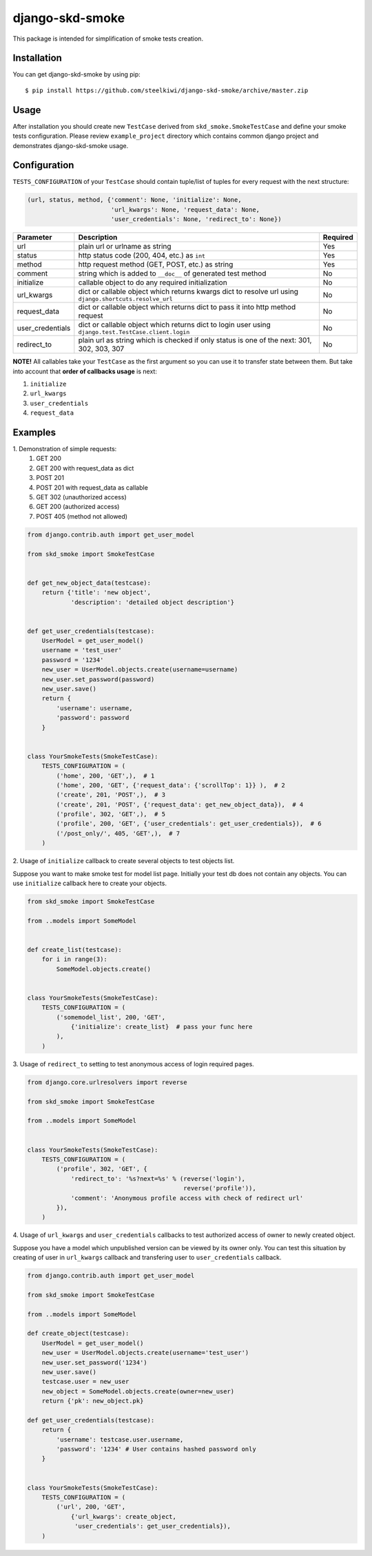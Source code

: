 ================
django-skd-smoke
================

.. image:: https://travis-ci.org/steelkiwi/django-skd-smoke.svg
    :target: https://travis-ci.org/steelkiwi/django-skd-smoke

.. image:: https://coveralls.io/repos/steelkiwi/django-skd-smoke/badge.svg?branch=master&service=github
    :target: https://coveralls.io/github/steelkiwi/django-skd-smoke?branch=master

This package is intended for simplification of smoke tests creation.

Installation
------------

You can get django-skd-smoke by using pip::

    $ pip install https://github.com/steelkiwi/django-skd-smoke/archive/master.zip


Usage
-----
After installation you should create new ``TestCase`` derived from
``skd_smoke.SmokeTestCase`` and define your smoke tests configuration.
Please review ``example_project`` directory which contains common django
project and demonstrates django-skd-smoke usage.


Configuration
-------------
``TESTS_CONFIGURATION`` of your ``TestCase`` should contain tuple/list of
tuples for every request with the next structure:

.. code-block:: python

    (url, status, method, {'comment': None, 'initialize': None,
                           'url_kwargs': None, 'request_data': None,
                           'user_credentials': None, 'redirect_to': None})


.. list-table::
   :widths: 15 80 5
   :header-rows: 1

   * - Parameter
     - Description
     - Required
   * - url
     - plain url or urlname as string
     - Yes
   * - status
     - http status code (200, 404, etc.) as ``int``
     - Yes
   * - method
     - http request method (GET, POST, etc.) as string
     - Yes
   * - comment
     - string which is added to ``__doc__`` of generated test method
     - No
   * - initialize
     - callable object to do any required initialization
     - No
   * - url_kwargs
     - dict or callable object which returns kwargs dict to resolve url using ``django.shortcuts.resolve_url``
     - No
   * - request_data
     - dict or callable object which returns dict to pass it into http method request
     - No
   * - user_credentials
     - dict or callable object which returns dict to login user using ``django.test.TestCase.client.login``
     - No
   * - redirect_to
     - plain url as string which is checked if only status is one of the next: 301, 302, 303, 307
     - No

**NOTE!** All callables take your ``TestCase`` as the first argument so
you can use it to transfer state between them. But take into account that
**order of callbacks usage** is next:

#. ``initialize``
#. ``url_kwargs``
#. ``user_credentials``
#. ``request_data``


Examples
--------

\1. Demonstration of simple requests:
    1. GET 200
    2. GET 200 with request_data as dict
    3. POST 201
    4. POST 201 with request_data as callable
    5. GET 302 (unauthorized access)
    6. GET 200 (authorized access)
    7. POST 405 (method not allowed)

.. code-block:: python

    from django.contrib.auth import get_user_model

    from skd_smoke import SmokeTestCase


    def get_new_object_data(testcase):
        return {'title': 'new object',
                'description': 'detailed object description'}


    def get_user_credentials(testcase):
        UserModel = get_user_model()
        username = 'test_user'
        password = '1234'
        new_user = UserModel.objects.create(username=username)
        new_user.set_password(password)
        new_user.save()
        return {
            'username': username,
            'password': password
        }


    class YourSmokeTests(SmokeTestCase):
        TESTS_CONFIGURATION = (
            ('home', 200, 'GET',),  # 1
            ('home', 200, 'GET', {'request_data': {'scrollTop': 1}} ),  # 2
            ('create', 201, 'POST',),  # 3
            ('create', 201, 'POST', {'request_data': get_new_object_data}),  # 4
            ('profile', 302, 'GET',),  # 5
            ('profile', 200, 'GET', {'user_credentials': get_user_credentials}),  # 6
            ('/post_only/', 405, 'GET',),  # 7
        )


2. Usage of ``initialize`` callback to create several objects to test objects
list.

Suppose you want to make smoke test for model list page. Initially your test db
does not contain any objects. You can use ``initialize`` callback here to
create your objects.


.. code-block:: python

    from skd_smoke import SmokeTestCase

    from ..models import SomeModel


    def create_list(testcase):
        for i in range(3):
            SomeModel.objects.create()


    class YourSmokeTests(SmokeTestCase):
        TESTS_CONFIGURATION = (
            ('somemodel_list', 200, 'GET',
                {'initialize': create_list}  # pass your func here
            ),
        )

3. Usage of ``redirect_to`` setting to test anonymous access of login required
pages.


.. code-block:: python

    from django.core.urlresolvers import reverse

    from skd_smoke import SmokeTestCase

    from ..models import SomeModel


    class YourSmokeTests(SmokeTestCase):
        TESTS_CONFIGURATION = (
            ('profile', 302, 'GET', {
                'redirect_to': '%s?next=%s' % (reverse('login'),
                                               reverse('profile')),
                'comment': 'Anonymous profile access with check of redirect url'
            }),
        )

4. Usage of ``url_kwargs`` and ``user_credentials`` callbacks to test
authorized access of owner to newly created object.

Suppose you have a model which unpublished version can be viewed by its owner
only. You can test this situation by creating of user in ``url_kwargs``
callback and transfering user to ``user_credentials`` callback.

.. code-block:: python

    from django.contrib.auth import get_user_model

    from skd_smoke import SmokeTestCase

    from ..models import SomeModel

    def create_object(testcase):
        UserModel = get_user_model()
        new_user = UserModel.objects.create(username='test_user')
        new_user.set_password('1234')
        new_user.save()
        testcase.user = new_user
        new_object = SomeModel.objects.create(owner=new_user)
        return {'pk': new_object.pk}

    def get_user_credentials(testcase):
        return {
            'username': testcase.user.username,
            'password': '1234' # User contains hashed password only
        }


    class YourSmokeTests(SmokeTestCase):
        TESTS_CONFIGURATION = (
            ('url', 200, 'GET',
                {'url_kwargs': create_object,
                 'user_credentials': get_user_credentials}),
        )


